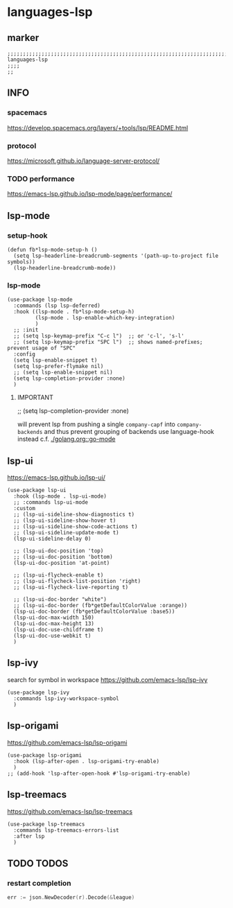 * languages-lsp
** marker
#+begin_src elisp
  ;;;;;;;;;;;;;;;;;;;;;;;;;;;;;;;;;;;;;;;;;;;;;;;;;;;;;;;;;;;;;;;;;;;;;;;;;;;;;;;;;;;;;;;;;;;;;;;;;;;;; languages-lsp
  ;;;;
  ;;
#+end_src
** INFO
*** spacemacs
https://develop.spacemacs.org/layers/+tools/lsp/README.html
*** protocol
https://microsoft.github.io/language-server-protocol/
*** TODO performance
https://emacs-lsp.github.io/lsp-mode/page/performance/
** lsp-mode
*** setup-hook
#+begin_src elisp
  (defun fb*lsp-mode-setup-h ()
    (setq lsp-headerline-breadcrumb-segments '(path-up-to-project file symbols))
    (lsp-headerline-breadcrumb-mode))
#+end_src
*** lsp-mode
#+begin_src elisp
  (use-package lsp-mode
    :commands (lsp lsp-deferred)
    :hook ((lsp-mode . fb*lsp-mode-setup-h)
           (lsp-mode . lsp-enable-which-key-integration)
           )
    ;; :init
    ;; (setq lsp-keymap-prefix "C-c l")  ;; or 'c-l', 's-l'
    ;; (setq lsp-keymap-prefix "SPC l")  ;; shows named-prefixes; prevent usage of "SPC"
    :config
    (setq lsp-enable-snippet t)
    (setq lsp-prefer-flymake nil)
    ;; (setq lsp-enable-snippet nil)
    (setq lsp-completion-provider :none)
    )
#+end_src
**** IMPORTANT
#+begin_example elisp :tangle no
  ;; (setq lsp-completion-provider :none)
#+end_example
will prevent lsp from pushing a single ~company-capf~ into ~company-backends~
and thus prevent grouping of backends
use language-hook instead c.f. [[file:golang.org::*go-mode][./golang.org::go-mode]]
** lsp-ui
https://emacs-lsp.github.io/lsp-ui/
#+begin_src elisp
  (use-package lsp-ui
    :hook (lsp-mode . lsp-ui-mode)
    ;; :commands lsp-ui-mode
    :custom
    ;; (lsp-ui-sideline-show-diagnostics t)
    ;; (lsp-ui-sideline-show-hover t)
    ;; (lsp-ui-sideline-show-code-actions t)
    ;; (lsp-ui-sideline-update-mode t)
    (lsp-ui-sideline-delay 0)

    ;; (lsp-ui-doc-position 'top)
    ;; (lsp-ui-doc-position 'bottom)
    (lsp-ui-doc-position 'at-point)

    ;; (lsp-ui-flycheck-enable t)
    ;; (lsp-ui-flycheck-list-position 'right)
    ;; (lsp-ui-flycheck-live-reporting t)

    ;; (lsp-ui-doc-border "white")
    ;; (lsp-ui-doc-border (fb*getDefaultColorValue :orange))
    (lsp-ui-doc-border (fb*getDefaultColorValue :base5))
    (lsp-ui-doc-max-width 150)
    (lsp-ui-doc-max-height 13)
    (lsp-ui-doc-use-childframe t)
    (lsp-ui-doc-use-webkit t)
    )
#+end_src
** lsp-ivy
search for  symbol in workspace
https://github.com/emacs-lsp/lsp-ivy
#+begin_src elisp
  (use-package lsp-ivy
    :commands lsp-ivy-workspace-symbol
    )
#+end_src
** lsp-origami
https://github.com/emacs-lsp/lsp-origami
#+begin_src elisp
  (use-package lsp-origami
    :hook (lsp-after-open . lsp-origami-try-enable)
    )
  ;; (add-hook 'lsp-after-open-hook #'lsp-origami-try-enable)
#+end_src
** lsp-treemacs
https://github.com/emacs-lsp/lsp-treemacs
#+begin_src elisp
  (use-package lsp-treemacs
    :commands lsp-treemacs-errors-list
    :after lsp
    )
#+end_src
** TODO TODOS
*** restart completion
#+begin_src go :results drawer
	err := json.NewDecoder(r).Decode(&league)
#+end_src
